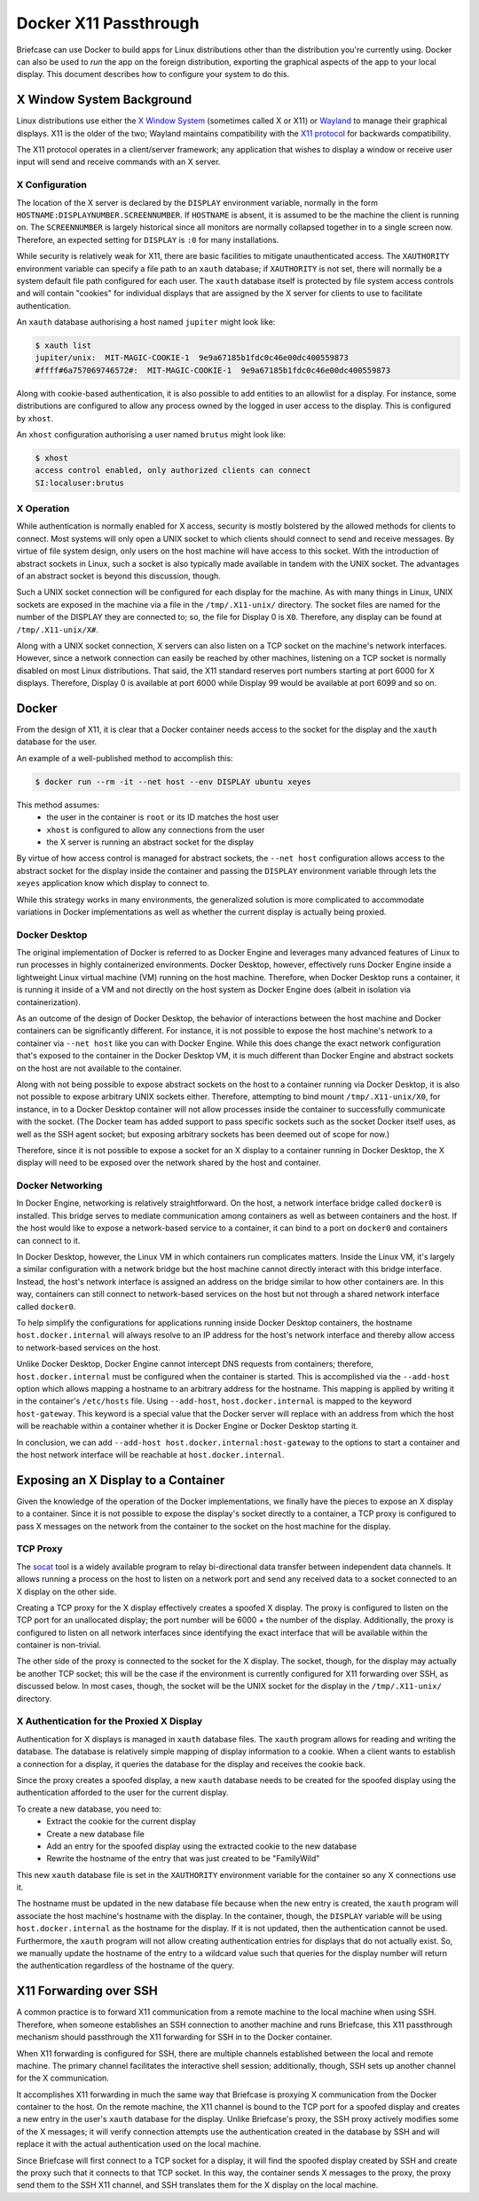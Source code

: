 ======================
Docker X11 Passthrough
======================

Briefcase can use Docker to build apps for Linux distributions other than the
distribution you're currently using. Docker can also be used to *run* the app
on the foreign distribution, exporting the graphical aspects of the app to your
local display. This document describes how to configure your system to do this.

X Window System Background
--------------------------

Linux distributions use either the `X Window System <https://www.x.org/>`_
(sometimes called X or X11) or `Wayland <https://wayland.freedesktop.org/>`__
to manage their graphical displays. X11 is the older of the two; Wayland
maintains compatibility with the `X11 protocol
<https://www.x.org/releases/X11R7.7/doc/xproto/x11protocol.html>`__ for
backwards compatibility.

The X11 protocol operates in a client/server framework; any application that
wishes to display a window or receive user input will send and receive commands
with an X server.

X Configuration
~~~~~~~~~~~~~~~

The location of the X server is declared by the ``DISPLAY`` environment
variable, normally in the form ``HOSTNAME:DISPLAYNUMBER.SCREENNUMBER``. If
``HOSTNAME`` is absent, it is assumed to be the machine the client is running
on. The ``SCREENNUMBER`` is largely historical since all monitors are normally
collapsed together in to a single screen now. Therefore, an expected setting
for ``DISPLAY`` is ``:0`` for many installations.

While security is relatively weak for X11, there are basic facilities to
mitigate unauthenticated access. The ``XAUTHORITY`` environment variable can
specify a file path to an ``xauth`` database; if ``XAUTHORITY`` is not set,
there will normally be a system default file path configured for each user. The
``xauth`` database itself is protected by file system access controls and
will contain "cookies" for individual displays that are assigned by the X
server for clients to use to facilitate authentication.

An ``xauth`` database authorising a host named ``jupiter`` might look like:

.. code-block:: console

   $ xauth list
   jupiter/unix:  MIT-MAGIC-COOKIE-1  9e9a67185b1fdc0c46e00dc400559873
   #ffff#6a757069746572#:  MIT-MAGIC-COOKIE-1  9e9a67185b1fdc0c46e00dc400559873

Along with cookie-based authentication, it is also possible to add entities to
an allowlist for a display. For instance, some distributions are configured to
allow any process owned by the logged in user access to the display. This is
configured by ``xhost``.

An ``xhost`` configuration authorising a user named ``brutus`` might look like:

.. code-block:: console

  $ xhost
  access control enabled, only authorized clients can connect
  SI:localuser:brutus

X Operation
~~~~~~~~~~~

While authentication is normally enabled for X access, security is mostly
bolstered by the allowed methods for clients to connect. Most systems will only
open a UNIX socket to which clients should connect to send and receive
messages. By virtue of file system design, only users on the host machine will
have access to this socket. With the introduction of abstract sockets in Linux,
such a socket is also typically made available in tandem with the UNIX socket.
The advantages of an abstract socket is beyond this discussion, though.

Such a UNIX socket connection will be configured for each display for the
machine. As with many things in Linux, UNIX sockets are exposed in the machine
via a file in the ``/tmp/.X11-unix/`` directory. The socket files are named for
the number of the DISPLAY they are connected to; so, the file for Display 0 is
``X0``. Therefore, any display can be found at ``/tmp/.X11-unix/X#``.

Along with a UNIX socket connection, X servers can also listen on a TCP socket
on the machine's network interfaces. However, since a network connection can
easily be reached by other machines, listening on a TCP socket is normally
disabled on most Linux distributions. That said, the X11 standard reserves port
numbers starting at port 6000 for X displays. Therefore, Display 0 is available
at port 6000 while Display 99 would be available at port 6099 and so on.

Docker
------

From the design of X11, it is clear that a Docker container needs access to the
socket for the display and the ``xauth`` database for the user.

An example of a well-published method to accomplish this:

.. code-block:: console

  $ docker run --rm -it --net host --env DISPLAY ubuntu xeyes

This method assumes:
 - the user in the container is ``root`` or its ID matches the host user
 - ``xhost`` is configured to allow any connections from the user
 - the X server is running an abstract socket for the display

By virtue of how access control is managed for abstract sockets, the
``--net host`` configuration allows access to the abstract socket for the
display inside the container and passing the ``DISPLAY`` environment variable
through lets the ``xeyes`` application know which display to connect to.

While this strategy works in many environments, the generalized solution is
more complicated to accommodate variations in Docker implementations as well as
whether the current display is actually being proxied.

Docker Desktop
~~~~~~~~~~~~~~

The original implementation of Docker is referred to as Docker Engine and
leverages many advanced features of Linux to run processes in highly
containerized environments. Docker Desktop, however, effectively runs Docker
Engine inside a lightweight Linux virtual machine (VM) running on the host
machine. Therefore, when Docker Desktop runs a container, it is running it
inside of a VM and not directly on the host system as Docker Engine does
(albeit in isolation via containerization).

As an outcome of the design of Docker Desktop, the behavior of interactions
between the host machine and Docker containers can be significantly different.
For instance, it is not possible to expose the host machine's network to a
container via ``--net host`` like you can with Docker Engine. While this does
change the exact network configuration that's exposed to the container in the
Docker Desktop VM, it is much different than Docker Engine and abstract sockets
on the host are not available to the container.

Along with not being possible to expose abstract sockets on the host to a
container running via Docker Desktop, it is also not possible to expose
arbitrary UNIX sockets either. Therefore, attempting to bind mount
``/tmp/.X11-unix/X0``, for instance, in to a Docker Desktop container will not
allow processes inside the container to successfully communicate with the
socket. (The Docker team has added support to pass specific sockets such as the
socket Docker itself uses, as well as the SSH agent socket; but exposing
arbitrary sockets has been deemed out of scope for now.)

Therefore, since it is not possible to expose a socket for an X display to a
container running in Docker Desktop, the X display will need to be exposed over
the network shared by the host and container.

Docker Networking
~~~~~~~~~~~~~~~~~

In Docker Engine, networking is relatively straightforward. On the host, a
network interface bridge called ``docker0`` is installed. This bridge serves
to mediate communication among containers as well as between containers and the
host. If the host would like to expose a network-based service to a container,
it can bind to a port on ``docker0`` and containers can connect to it.

In Docker Desktop, however, the Linux VM in which containers run complicates
matters. Inside the Linux VM, it's largely a similar configuration with a
network bridge but the host machine cannot directly interact with this bridge
interface. Instead, the host's network interface is assigned an address on the
bridge similar to how other containers are. In this way, containers can still
connect to network-based services on the host but not through a shared network
interface called ``docker0``.

To help simplify the configurations for applications running inside Docker
Desktop containers, the hostname ``host.docker.internal`` will always resolve
to an IP address for the host's network interface and thereby allow access to
network-based services on the host.

Unlike Docker Desktop, Docker Engine cannot intercept DNS requests from
containers; therefore, ``host.docker.internal`` must be configured when the
container is started. This is accomplished via the ``--add-host`` option which
allows mapping a hostname to an arbitrary address for the hostname. This
mapping is applied by writing it in the container's ``/etc/hosts`` file. Using
``--add-host``, ``host.docker.internal`` is mapped to the keyword
``host-gateway``. This keyword is a special value that the Docker server will
replace with an address from which the host will be reachable within a
container whether it is Docker Engine or Docker Desktop starting it.

In conclusion, we can add ``--add-host host.docker.internal:host-gateway`` to
the options to start a container and the host network interface will be
reachable at ``host.docker.internal``.

Exposing an X Display to a Container
------------------------------------

Given the knowledge of the operation of the Docker implementations, we finally
have the pieces to expose an X display to a container. Since it is not possible
to expose the display's socket directly to a container, a TCP proxy is
configured to pass X messages on the network from the container to the socket
on the host machine for the display.

TCP Proxy
~~~~~~~~~

The `socat <https://repo.or.cz/socat.git>`__ tool is a widely available program
to relay bi-directional data transfer between independent data channels. It
allows running a process on the host to listen on a network port and send any
received data to a socket connected to an X display on the other side.

Creating a TCP proxy for the X display effectively creates a spoofed X display.
The proxy is configured to listen on the TCP port for an unallocated display;
the port number will be 6000 + the number of the display. Additionally, the
proxy is configured to listen on all network interfaces since identifying the
exact interface that will be available within the container is non-trivial.

The other side of the proxy is connected to the socket for the X display. The
socket, though, for the display may actually be another TCP socket; this will
be the case if the environment is currently configured for X11 forwarding over
SSH, as discussed below. In most cases, though, the socket will be the UNIX
socket for the display in the ``/tmp/.X11-unix/`` directory.

X Authentication for the Proxied X Display
~~~~~~~~~~~~~~~~~~~~~~~~~~~~~~~~~~~~~~~~~~

Authentication for X displays is managed in ``xauth`` database files. The
``xauth`` program allows for reading and writing the database. The database is
relatively simple mapping of display information to a cookie. When a client
wants to establish a connection for a display, it queries the database for the
display and receives the cookie back.

Since the proxy creates a spoofed display, a new ``xauth`` database needs to be
created for the spoofed display using the authentication afforded to the user
for the current display.

To create a new database, you need to:
 - Extract the cookie for the current display
 - Create a new database file
 - Add an entry for the spoofed display using the extracted cookie to the new
   database
 - Rewrite the hostname of the entry that was just created to be "FamilyWild"

This new ``xauth`` database file is set in the ``XAUTHORITY`` environment
variable for the container so any X connections use it.

The hostname must be updated in the new database file because when the new
entry is created, the ``xauth`` program will associate the host machine's
hostname with the display. In the container, though, the ``DISPLAY`` variable
will be using ``host.docker.internal`` as the hostname for the display. If it
is not updated, then the authentication cannot be used. Furthermore, the
``xauth`` program will not allow creating authentication entries for displays
that do not actually exist. So, we manually update the hostname of the entry to
a wildcard value such that queries for the display number will return the
authentication regardless of the hostname of the query.

X11 Forwarding over SSH
-----------------------

A common practice is to forward X11 communication from a remote machine to the
local machine when using SSH. Therefore, when someone establishes an SSH
connection to another machine and runs Briefcase, this X11 passthrough
mechanism should passthrough the X11 forwarding for SSH in to the Docker
container.

When X11 forwarding is configured for SSH, there are multiple channels
established between the local and remote machine. The primary channel
facilitates the interactive shell session; additionally, though, SSH sets up
another channel for the X communication.

It accomplishes X11 forwarding in much the same way that Briefcase is proxying
X communication from the Docker container to the host. On the remote machine,
the X11 channel is bound to the TCP port for a spoofed display and creates a
new entry in the user's ``xauth`` database for the display. Unlike Briefcase's
proxy, the SSH proxy actively modifies some of the X messages; it will verify
connection attempts use the authentication created in the database by SSH and
will replace it with the actual authentication used on the local machine.

Since Briefcase will first connect to a TCP socket for a display, it will find
the spoofed display created by SSH and create the proxy such that it connects
to that TCP socket. In this way, the container sends X messages to the proxy,
the proxy send them to the SSH X11 channel, and SSH translates them for the X
display on the local machine.
